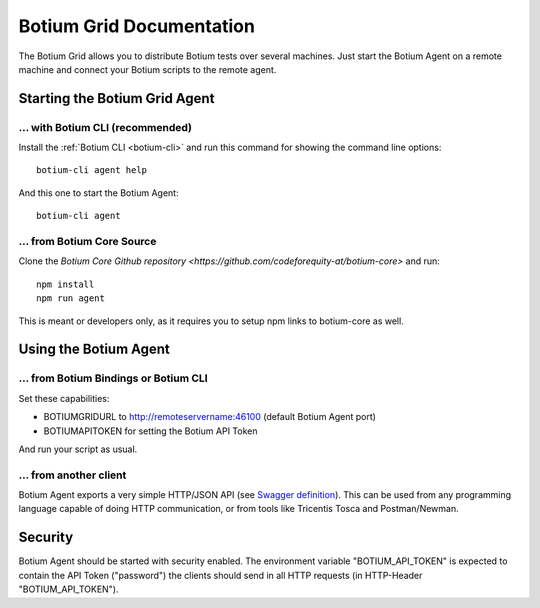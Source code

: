 .. _botium-grid:

Botium Grid Documentation
=========================

The Botium Grid allows you to distribute Botium tests over several machines. Just start the Botium Agent on a remote machine and connect your Botium scripts to the remote agent.

Starting the Botium Grid Agent
------------------------------

... with Botium CLI (recommended)
~~~~~~~~~~~~~~~~~~~~~~~~~~~~~~~~~

Install the :ref:`Botium CLI <botium-cli>` and run this command for showing the command line options::

  botium-cli agent help

And this one to start the Botium Agent::

  botium-cli agent

... from Botium Core Source
~~~~~~~~~~~~~~~~~~~~~~~~~~~

Clone the `Botium Core Github repository <https://github.com/codeforequity-at/botium-core>` and run::

  npm install
  npm run agent

This is meant or developers only, as it requires you to setup npm links to botium-core as well.

Using the Botium Agent
----------------------

... from Botium Bindings or Botium CLI
~~~~~~~~~~~~~~~~~~~~~~~~~~~~~~~~~~~~~~

Set these capabilities:

* BOTIUMGRIDURL to http://remoteservername:46100 (default Botium Agent port)
* BOTIUMAPITOKEN for setting the Botium API Token

And run your script as usual.

... from another client
~~~~~~~~~~~~~~~~~~~~~~~

Botium Agent exports a very simple HTTP/JSON API (see `Swagger definition <https://github.com/codeforequity-at/botium-core/blob/master/src/grid/agent/swagger.json>`_). This can be used from any programming language capable of doing HTTP communication, or from tools like Tricentis Tosca and Postman/Newman.

Security
--------

Botium Agent should be started with security enabled. The environment variable "BOTIUM_API_TOKEN" is expected to contain the API Token ("password") the clients should send in all HTTP requests (in HTTP-Header "BOTIUM_API_TOKEN").